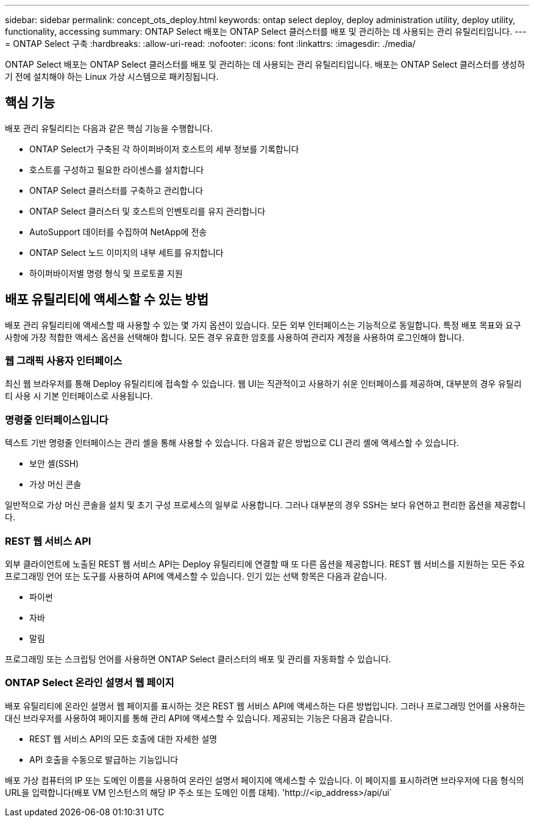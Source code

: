 ---
sidebar: sidebar 
permalink: concept_ots_deploy.html 
keywords: ontap select deploy, deploy administration utility, deploy utility, functionality, accessing 
summary: ONTAP Select 배포는 ONTAP Select 클러스터를 배포 및 관리하는 데 사용되는 관리 유틸리티입니다. 
---
= ONTAP Select 구축
:hardbreaks:
:allow-uri-read: 
:nofooter: 
:icons: font
:linkattrs: 
:imagesdir: ./media/


[role="lead"]
ONTAP Select 배포는 ONTAP Select 클러스터를 배포 및 관리하는 데 사용되는 관리 유틸리티입니다. 배포는 ONTAP Select 클러스터를 생성하기 전에 설치해야 하는 Linux 가상 시스템으로 패키징됩니다.



== 핵심 기능

배포 관리 유틸리티는 다음과 같은 핵심 기능을 수행합니다.

* ONTAP Select가 구축된 각 하이퍼바이저 호스트의 세부 정보를 기록합니다
* 호스트를 구성하고 필요한 라이센스를 설치합니다
* ONTAP Select 클러스터를 구축하고 관리합니다
* ONTAP Select 클러스터 및 호스트의 인벤토리를 유지 관리합니다
* AutoSupport 데이터를 수집하여 NetApp에 전송
* ONTAP Select 노드 이미지의 내부 세트를 유지합니다
* 하이퍼바이저별 명령 형식 및 프로토콜 지원




== 배포 유틸리티에 액세스할 수 있는 방법

배포 관리 유틸리티에 액세스할 때 사용할 수 있는 몇 가지 옵션이 있습니다. 모든 외부 인터페이스는 기능적으로 동일합니다. 특정 배포 목표와 요구 사항에 가장 적합한 액세스 옵션을 선택해야 합니다. 모든 경우 유효한 암호를 사용하여 관리자 계정을 사용하여 로그인해야 합니다.



=== 웹 그래픽 사용자 인터페이스

최신 웹 브라우저를 통해 Deploy 유틸리티에 접속할 수 있습니다. 웹 UI는 직관적이고 사용하기 쉬운 인터페이스를 제공하며, 대부분의 경우 유틸리티 사용 시 기본 인터페이스로 사용됩니다.



=== 명령줄 인터페이스입니다

텍스트 기반 명령줄 인터페이스는 관리 셸을 통해 사용할 수 있습니다. 다음과 같은 방법으로 CLI 관리 셸에 액세스할 수 있습니다.

* 보안 셸(SSH)
* 가상 머신 콘솔


일반적으로 가상 머신 콘솔을 설치 및 초기 구성 프로세스의 일부로 사용합니다. 그러나 대부분의 경우 SSH는 보다 유연하고 편리한 옵션을 제공합니다.



=== REST 웹 서비스 API

외부 클라이언트에 노출된 REST 웹 서비스 API는 Deploy 유틸리티에 연결할 때 또 다른 옵션을 제공합니다. REST 웹 서비스를 지원하는 모든 주요 프로그래밍 언어 또는 도구를 사용하여 API에 액세스할 수 있습니다. 인기 있는 선택 항목은 다음과 같습니다.

* 파이썬
* 자바
* 말림


프로그래밍 또는 스크립팅 언어를 사용하면 ONTAP Select 클러스터의 배포 및 관리를 자동화할 수 있습니다.



=== ONTAP Select 온라인 설명서 웹 페이지

배포 유틸리티에 온라인 설명서 웹 페이지를 표시하는 것은 REST 웹 서비스 API에 액세스하는 다른 방법입니다. 그러나 프로그래밍 언어를 사용하는 대신 브라우저를 사용하여 페이지를 통해 관리 API에 액세스할 수 있습니다. 제공되는 기능은 다음과 같습니다.

* REST 웹 서비스 API의 모든 호출에 대한 자세한 설명
* API 호출을 수동으로 발급하는 기능입니다


배포 가상 컴퓨터의 IP 또는 도메인 이름을 사용하여 온라인 설명서 페이지에 액세스할 수 있습니다. 이 페이지를 표시하려면 브라우저에 다음 형식의 URL을 입력합니다(배포 VM 인스턴스의 해당 IP 주소 또는 도메인 이름 대체). '\http://<ip_address>/api/ui`
